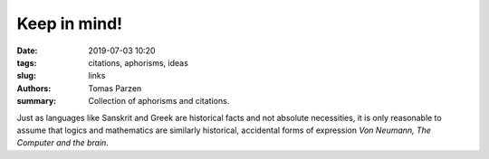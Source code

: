 Keep in mind!
##############

:date: 2019-07-03 10:20
:tags: citations, aphorisms, ideas
:slug: links
:authors: Tomas Parzen
:summary: Collection of aphorisms and citations.


Just as languages like Sanskrit and Greek are historical facts and not absolute necessities, it is only reasonable to assume that logics and mathematics are similarly historical, accidental forms of expression
*Von Neumann, The Computer and the brain.*
